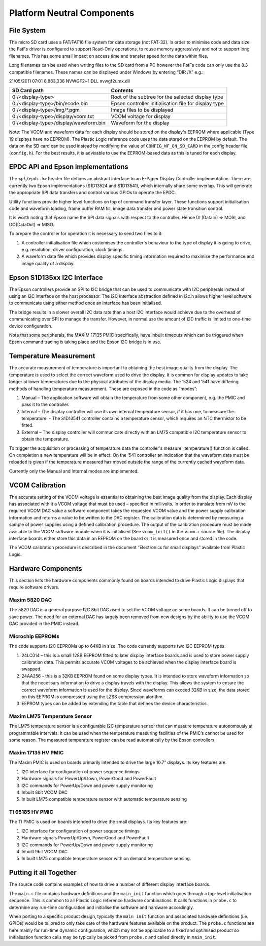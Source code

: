 Platform Neutral Components
===========================
File System
-----------
The micro SD card uses a FAT/FAT16 file system for data storage (not FAT-32). In order to minimise code
and data size the FatFs driver is configured to support Read-Only operations, to reuse memory aggressively
and not to support long filenames. This has some small impact on access time and transfer speed for the
data within files.

Long filenames can be used when writing files to the SD card from a PC however the FatFs code can only
use the 8.3 compatible filenames. These names can be displayed under Windows by entering “DIR /X” e.g.:

21/05/2011 07:01 8,863,336 NVWGF2~1.DLL nvwgf2umx.dll


+----------------------------------------+-------------------------------------------------------+
| SD Card path                           | Contents                                              |
+========================================+=======================================================+
| 0:/<display-type>                      | Root of the subtree for the selected display type     |
+----------------------------------------+-------------------------------------------------------+
| 0:/<display-type>/bin/ecode.bin        | Epson controller initialisation file for display type |
+----------------------------------------+-------------------------------------------------------+
| 0:/<display-type>/img/\*.pgm           | Image files to be displayed                           |
+----------------------------------------+-------------------------------------------------------+
| 0:/<display-type>/display/vcom.txt     | VCOM voltage for display                              |
+----------------------------------------+-------------------------------------------------------+
| 0:/<display-type>/display/waveform.bin | Waveform for the display                              |
+----------------------------------------+-------------------------------------------------------+

Note: The VCOM and waveform data for each display should be stored on the display's EEPROM where applicable
(Type 19 displays have no EEPROM). The Plastic Logic reference code uses the data stored on the EEPROM by
default. The data on the SD card can be used instead by modifying the value of ``CONFIG_WF_ON_SD_CARD`` in
the config header file (``config.h``). For the best results, it is advisable to use the EEPROM-based data
as this is tuned for each display.


EPDC API and Epson implementations
----------------------------------

The ``<pl/epdc.h>`` header file defines an abstract interface to an E-Paper
Display Controller implementation.  There are currently two Epson
implementations (S1D13524 and S1D13541), which internally share some overlap.
This will generate the appropriate SPI data transfers and control various GPIOs
to operate the EPDC.

Utility functions provide higher level functions on top of command transfer
layer. These functions support initialisation code and waveform loading, frame
buffer RAM fill, image data transfer and power state transition control.

It is worth noting that Epson name the SPI data signals with respect to the
controller. Hence DI (DataIn) => MOSI, and DO(DataOut) => MISO.

To prepare the controller for operation it is necessary to send two files to it:

1. A controller initialisation file which customises the controller's behaviour
   to the type of display it is going to drive, e.g. resolution, driver
   configuration, clock timings.
2. A waveform data file which provides display specific timing information
   required to maximise the performance and image quality of a display.


Epson S1D135xx I2C Interface
----------------------------
The Epson controllers provide an SPI to I2C bridge that can be used to communicate with I2C peripherals
instead of using an I2C interface on the host processor. The I2C interface abstraction defined in i2c.h allows
higher level software to communicate using either method once an interface has been initialised.

The bridge results in a slower overall I2C data rate than a host I2C interface would achieve due to the
overhead of communicating over SPI to manage the transfer. However, in normal use the amount of I2C
traffic is limited to one-time device configuration.

Note that some peripherals, the MAXIM 17135 PMIC specifically, have inbuilt timeouts which can be
triggered when Epson command tracing is taking place and the Epson I2C bridge is in use.


Temperature Measurement
-----------------------
The accurate measurement of temperature is important to obtaining the best image quality from the
display. The temperature is used to select the correct waveform used to drive the display. It is common for
display updates to take longer at lower temperatures due to the physical attributes of the display media.
The ‘524 and ‘541 have differing methods of handling temperature measurement. These are exposed in the
code as “modes”:

1. Manual – The application software will obtain the temperature from some other component, e.g. the PMIC and pass it to the controller.
2. Internal – The display controller will use its own internal temperature sensor, if it has one, to measure the temperature.
   - The S1D13541 controller contains a temperature sensor, which requires an NTC thermistor to be fitted.
3. External – The display controller will communicate directly with an LM75 compatible I2C temperature sensor to obtain the temperature.

To trigger the acquisition or processing of temperature data the controller's measure _temperature()
function is called. On completion a new temperature will be in effect. On the ‘541 controller an indication
that the waveform data must be reloaded is given if the temperature measured has moved outside the
range of the currently cached waveform data.

Currently only the Manual and Internal modes are implemented.


VCOM Calibration
----------------
The accurate setting of the VCOM voltage is essential to obtaining the best image quality from the display.
Each display has associated with it a VCOM voltage that must be used – specified in millivolts. In order to
translate from mV to the required VCOM DAC value a software component takes the requested VCOM
value and the power supply calibration information and returns a value to be written to the DAC register.
The calibration data is determined by measuring a sample of power supplies using a defined calibration
procedure. The output of the calibration procedure must be made available to the VCOM software module
when it is initialised (See ``vcom_init()`` in the ``vcom.c`` source file). The display interface boards either store this data in an EEPROM on the board or it is
measured once and stored in the code.

The VCOM calibration procedure is described in the document “Electronics for small displays” available
from Plastic Logic.


Hardware Components
-------------------
This section lists the hardware components commonly found on boards intended to drive Plastic Logic
displays that require software drivers.


Maxim 5820 DAC
^^^^^^^^^^^^^^
The 5820 DAC is a general purpose I2C 8bit DAC used to set the VCOM voltage on some boards. It can be
turned off to save power. The need for an external DAC has largely been removed from new designs by the
ability to use the VCOM DAC provided in the PMIC instead.


Microchip EEPROMs
^^^^^^^^^^^^^^^^^
The code supports I2C EEPROMs up to 64KB in size. The code currently supports two I2C EEPROM types:

1. 24LC014 – this is a small 128B EEPROM fitted to later display interface boards and is used to store power supply calibration data. This permits accurate VCOM voltages to be achieved when the display interface board is swapped.
2. 24AA256 – this is a 32KB EEPROM found on some display types. It is intended to store waveform information so that the necessary information to drive a display travels with the display. This allows the system to ensure the correct waveform information is used for the display. Since waveforms can exceed 32KB in size, the data stored on this EEPROM is compressed using the LZSS compression alorithm.
3. EEPROM types can be added by extending the table that defines the device characteristics.


Maxim LM75 Temperature Sensor
^^^^^^^^^^^^^^^^^^^^^^^^^^^^^
The LM75 temperature sensor is a configurable I2C temperature sensor that can measure temperature
autonomously at programmable intervals. It can be used when the temperature measuring facilities of the
PMIC’s cannot be used for some reason.
The measured temperature register can be read automatically by the Epson controllers.


Maxim 17135 HV PMIC
^^^^^^^^^^^^^^^^^^^
The Maxim PMIC is used on boards primarily intended to drive the large 10.7” displays. Its key features are:

1. I2C interface for configuration of power sequence timings
2. Hardware signals for PowerUp/Down, PowerGood and PowerFault
3. I2C commands for PowerUp/Down and power supply monitoring
4. Inbuilt 8bit VCOM DAC
5. In built LM75 compatible temperature sensor with automatic temperature sensing


TI 65185 HV PMIC
^^^^^^^^^^^^^^^^
The TI PMIC is used on boards intended to drive the small displays. Its key features are:

1. I2C interface for configuration of power sequence timings
2. Hardware signals PowerUp/Down, PowerGood and PowerFault
3. I2C commands for PowerUp/Down and power supply monitoring
4. Inbuilt 9bit VCOM DAC
5. In built LM75 compatible temperature sensor with on demand temperature sensing.


Putting it all Together
-----------------------

The source code contains examples of how to drive a number of different display
interface boards.

The ``main.c`` file contains hardware definitions and the ``main_init``
function which goes through a top-level initialisation sequence.  This is
common to all Plastic Logic reference hardware combinations.  It calls
functions in ``probe.c`` to determine any run-time configuration and initialise
the software and hardware accordingly.

When porting to a specific product design, typically the ``main_init`` function
and associated hardware definitions (i.e. GPIOs) would be tailored to only take
care of the hardware features available on the product.  The ``probe.c``
functions are here mainly for run-time dynamic configuration, which may not be
applicable to a fixed and optimised product so initialisation function calls
may be typically be picked from ``probe.c`` and called directly in
``main_init``.


.. raw:: pdf

   PageBreak
